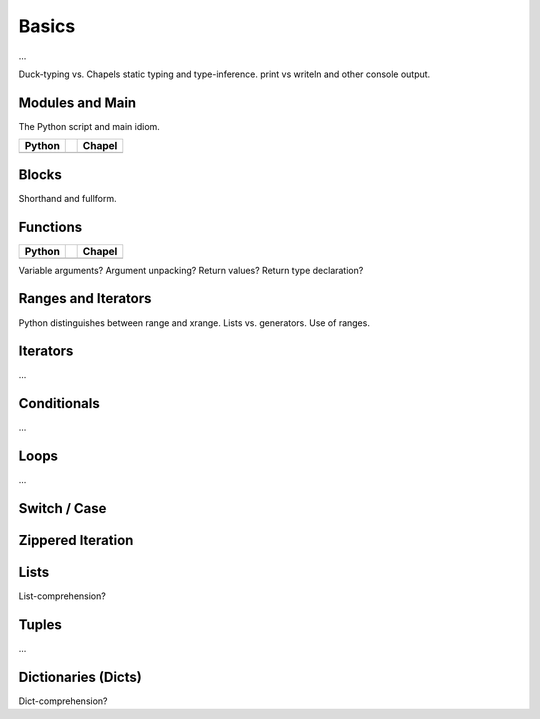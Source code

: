 Basics
======

...

Duck-typing vs. Chapels static typing and type-inference.
print vs writeln and other console output.

Modules and Main
----------------

The Python script and main idiom.

+-----------------------------------------------+-+-------------------------------------------------+
| Python                                        | | Chapel                                          |
+===============================================+=+=================================================+
| .. literalinclude:: /examples/modules.main.py | | .. literalinclude:: /examples/modules.main.chpl |
|    :language: python                          | |    :language: c                                 |
+-----------------------------------------------+-+-------------------------------------------------+



Blocks
------

Shorthand and fullform.

Functions
---------

+-----------------------------------------------+-+----------------------------------------------+
| Python                                        | | Chapel                                       |
+===============================================+=+==============================================+
| .. literalinclude:: /examples/func.decl.py    | | .. literalinclude:: /examples/func.decl.chpl |
|    :language: python                          | |    :language: c                              |
+-----------------------------------------------+-+----------------------------------------------+

Variable arguments?
Argument unpacking?
Return values?
Return type declaration?


Ranges and Iterators
--------------------

Python distinguishes between range and xrange.
Lists vs. generators.
Use of ranges.

Iterators
---------

...

Conditionals
------------

...

Loops
-----

...

Switch / Case
-------------



Zippered Iteration
------------------

Lists
-----

List-comprehension?

Tuples
------

...

Dictionaries (Dicts)
--------------------

Dict-comprehension?

